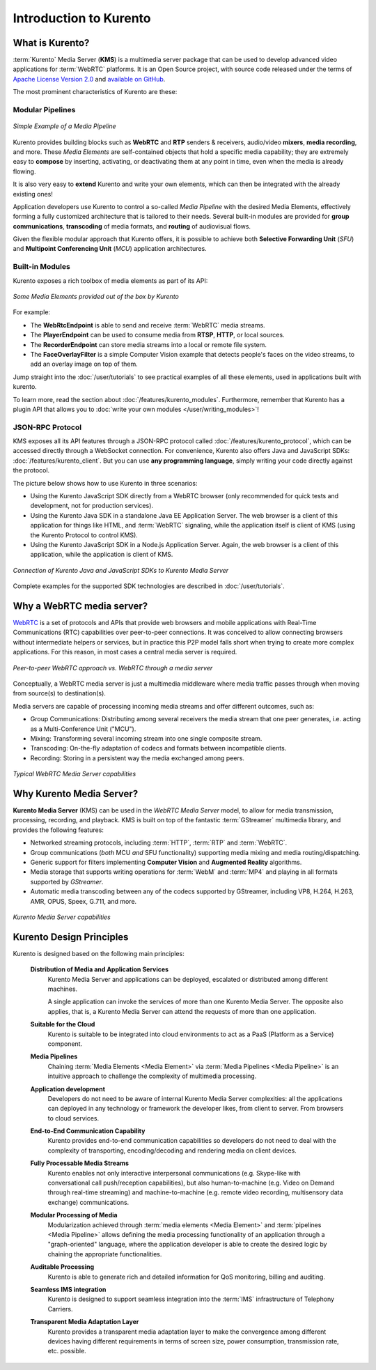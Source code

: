 =======================
Introduction to Kurento
=======================

What is Kurento?
================

:term:`Kurento` Media Server (**KMS**) is a multimedia server package that can be used to develop advanced video applications for :term:`WebRTC` platforms. It is an Open Source project, with source code released under the terms of `Apache License Version 2.0 <https://www.apache.org/licenses/LICENSE-2.0>`__ and `available on GitHub <https://github.com/Kurento>`__.

The most prominent characteristics of Kurento are these:



Modular Pipelines
-----------------

.. figure:: /images/example-pipeline-browser-recorder.png
   :align: center
   :alt: Simple Example of a Media Pipeline

   *Simple Example of a Media Pipeline*

Kurento provides building blocks such as **WebRTC** and **RTP** senders & receivers, audio/video **mixers**, **media recording**, and more. These *Media Elements* are self-contained objects that hold a specific media capability; they are extremely easy to **compose** by inserting, activating, or deactivating them at any point in time, even when the media is already flowing.

It is also very easy to **extend** Kurento and write your own elements, which can then be integrated with the already existing ones!

Application developers use Kurento to control a so-called *Media Pipeline* with the desired Media Elements, effectively forming a fully customized architecture that is tailored to their needs. Several built-in modules are provided for **group communications**, **transcoding** of media formats, and **routing** of audiovisual flows.

Given the flexible modular approach that Kurento offers, it is possible to achieve both **Selective Forwarding Unit** (*SFU*) and **Multipoint Conferencing Unit** (*MCU*) application architectures.



Built-in Modules
----------------

Kurento exposes a rich toolbox of media elements as part of its API:

.. figure:: /images/kurento-toolbox-basic.png
   :align: center
   :alt: Some Media Elements provided out of the box by Kurento

   *Some Media Elements provided out of the box by Kurento*

For example:

* The **WebRtcEndpoint** is able to send and receive :term:`WebRTC` media streams.
* The **PlayerEndpoint** can be used to consume media from **RTSP**, **HTTP**, or local sources.
* The **RecorderEndpoint** can store media streams into a local or remote file system.
* The **FaceOverlayFilter** is a simple Computer Vision example that detects people's faces on the video streams, to add an overlay image on top of them.

Jump straight into the :doc:`/user/tutorials` to see practical examples of all these elements, used in applications built with kurento.

To learn more, read the section about :doc:`/features/kurento_modules`. Furthermore, remember that Kurento has a plugin API that allows you to :doc:`write your own modules </user/writing_modules>`!



JSON-RPC Protocol
-----------------

KMS exposes all its API features through a JSON-RPC protocol called :doc:`/features/kurento_protocol`, which can be accessed directly through a WebSocket connection. For convenience, Kurento also offers Java and JavaScript SDKs: :doc:`/features/kurento_client`. But you can use **any programming language**, simply writing your code directly against the protocol.

The picture below shows how to use Kurento in three scenarios:

- Using the Kurento JavaScript SDK directly from a WebRTC browser (only recommended for quick tests and development, not for production services).
- Using the Kurento Java SDK in a standalone Java EE Application Server. The web browser is a client of this application for things like HTML, and :term:`WebRTC` signaling, while the application itself is client of KMS (using the Kurento Protocol to control KMS).
- Using the Kurento JavaScript SDK in a Node.js Application Server. Again, the web browser is a client of this application, while the application is client of KMS.

.. figure:: /images/kurento-clients-connection.png
   :align: center
   :alt: Connection of Kurento Java and JavaScript SDKs to Kurento Media Server

   *Connection of Kurento Java and JavaScript SDKs to Kurento Media Server*

Complete examples for the supported SDK technologies are described in :doc:`/user/tutorials`.



Why a WebRTC media server?
==========================

`WebRTC <https://webrtc.org/>`__ is a set of protocols and APIs that provide web browsers and mobile applications with Real-Time Communications (RTC) capabilities over peer-to-peer connections. It was conceived to allow connecting browsers without intermediate helpers or services, but in practice this P2P model falls short when trying to create more complex applications. For this reason, in most cases a central media server is required.

.. figure:: /images/media-server-intro.png
   :align: center
   :alt: Peer-to-peer WebRTC approach vs. WebRTC through a media server

   *Peer-to-peer WebRTC approach vs. WebRTC through a media server*

Conceptually, a WebRTC media server is just a multimedia middleware where media traffic passes through when moving from source(s) to destination(s).

Media servers are capable of processing incoming media streams and offer different outcomes, such as:

- Group Communications: Distributing among several receivers the media stream that one peer generates, i.e. acting as a Multi-Conference Unit ("MCU").
- Mixing: Transforming several incoming stream into one single composite stream.
- Transcoding: On-the-fly adaptation of codecs and formats between incompatible clients.
- Recording: Storing in a persistent way the media exchanged among peers.

.. figure:: /images/media-server-capabilities.png
   :align: center
   :alt: Typical WebRTC Media Server capabilities

   *Typical WebRTC Media Server capabilities*



Why Kurento Media Server?
=========================

**Kurento Media Server** (KMS) can be used in the *WebRTC Media Server* model, to allow for media transmission, processing, recording, and playback. KMS is built on top of the fantastic :term:`GStreamer` multimedia library, and provides the following features:

*  Networked streaming protocols, including :term:`HTTP`, :term:`RTP` and :term:`WebRTC`.
*  Group communications (*both* MCU *and* SFU functionality) supporting media mixing and media routing/dispatching.
*  Generic support for filters implementing **Computer Vision** and **Augmented Reality** algorithms.
*  Media storage that supports writing operations for :term:`WebM` and :term:`MP4` and playing in all formats supported by *GStreamer*.
*  Automatic media transcoding between any of the codecs supported by GStreamer, including VP8, H.264, H.263, AMR, OPUS, Speex, G.711, and more.

.. figure:: /images/kurento-media-server-intro.png
   :align: center
   :alt: Kurento Media Server capabilities

   *Kurento Media Server capabilities*



Kurento Design Principles
=========================

Kurento is designed based on the following main principles:

    **Distribution of Media and Application Services**
        Kurento Media Server and applications can be deployed, escalated or distributed among different machines.

        A single application can invoke the services of more than one Kurento Media Server. The opposite also applies, that is, a Kurento Media Server can attend the requests of more than one application.

    **Suitable for the Cloud**
        Kurento is suitable to be integrated into cloud environments to act as a PaaS (Platform as a Service) component.

    **Media Pipelines**
        Chaining :term:`Media Elements <Media Element>` via :term:`Media Pipelines <Media Pipeline>` is an intuitive approach to challenge the complexity of multimedia processing.

    **Application development**
        Developers do not need to be aware of internal Kurento Media Server complexities: all the applications can deployed in any technology or framework the developer likes, from client to server. From browsers to cloud services.

    **End-to-End Communication Capability**
        Kurento provides end-to-end communication capabilities so developers do not need to deal with the complexity of transporting, encoding/decoding and rendering media on client devices.

    **Fully Processable Media Streams**
       Kurento enables not only interactive interpersonal communications (e.g. Skype-like with conversational call push/reception capabilities), but also human-to-machine (e.g. Video on Demand through real-time streaming) and machine-to-machine (e.g. remote video recording, multisensory data exchange) communications.

    **Modular Processing of Media**
       Modularization achieved through :term:`media elements <Media Element>` and :term:`pipelines <Media Pipeline>` allows defining the media processing functionality of an application through a "graph-oriented" language, where the application developer is able to create the desired logic by chaining the appropriate functionalities.

    **Auditable Processing**
        Kurento is able to generate rich and detailed information for QoS monitoring, billing and auditing.

    **Seamless IMS integration**
        Kurento is designed to support seamless integration into the :term:`IMS` infrastructure of Telephony Carriers.

    **Transparent Media Adaptation Layer**
        Kurento provides a transparent media adaptation layer to make the convergence among different devices having different requirements in terms of screen size, power consumption, transmission rate, etc. possible.
